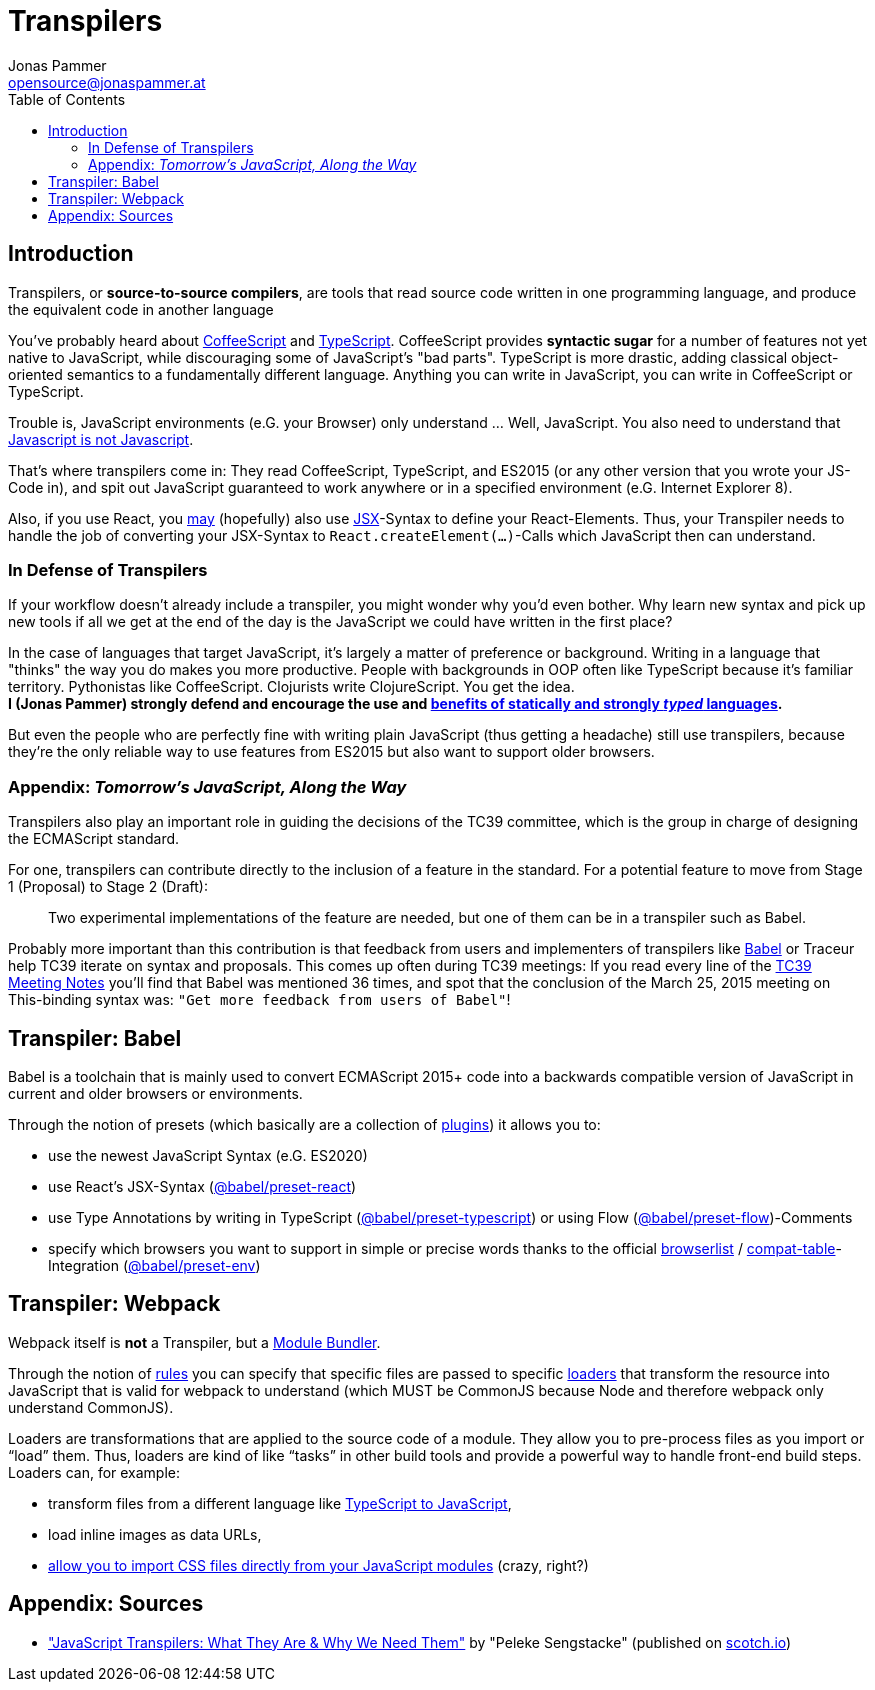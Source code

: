 = Transpilers
Jonas Pammer <opensource@jonaspammer.at>;
:toc:
:source-highlighter: rouge

== Introduction
Transpilers, or *source-to-source compilers*, are tools that read source code written in one programming language, and produce the equivalent code in another language

You've probably heard about http://coffeescript.org/[CoffeeScript] and https://www.typescriptlang.org/[TypeScript]. CoffeeScript provides *syntactic sugar* for a number of features not yet native to JavaScript, while discouraging some of JavaScript's "bad parts". TypeScript is more drastic, adding classical object-oriented semantics to a fundamentally different language. Anything you can write in JavaScript, you can write in CoffeeScript or TypeScript. +

Trouble is, JavaScript environments (e.G. your Browser) only understand ... Well, JavaScript.
You also need to understand that https://www.codecademy.com/articles/javascript-versions[Javascript is not Javascript].

That's where transpilers come in: They read CoffeeScript, TypeScript, and ES2015 (or any other version that you wrote your JS-Code in), and spit out JavaScript guaranteed to work anywhere or in a specified environment (e.G. Internet Explorer 8).

Also, if you use React, you https://reactjs.org/docs/react-without-jsx.html[may] (hopefully) also use https://reactjs.org/docs/introducing-jsx.html[JSX]-Syntax to define your React-Elements.
Thus, your Transpiler needs to handle the job of converting your JSX-Syntax to `React.createElement(...)`-Calls which JavaScript then can understand.

=== In Defense of Transpilers
If your workflow doesn't already include a transpiler, you might wonder why you'd even bother. Why learn new syntax and pick up new tools if all we get at the end of the day is the JavaScript we could have written in the first place?

In the case of languages that target JavaScript, it's largely a matter of preference or background. Writing in a language that "thinks" the way you do makes you more productive. People with backgrounds in OOP often like TypeScript because it's familiar territory. Pythonistas like CoffeeScript. Clojurists write ClojureScript. You get the idea. +
*I (Jonas Pammer) strongly defend and encourage the use and https://instil.co/blog/static-vs-dynamic-types/[benefits of statically and strongly _typed_ languages].*

But even the people who are perfectly fine with writing plain JavaScript (thus getting a headache) still use transpilers, because they're the only reliable way to use features from ES2015 but also want to support older browsers.

=== Appendix: _Tomorrow's JavaScript, Along the Way_
Transpilers also play an important role in guiding the decisions of the TC39 committee, which is the group in charge of designing the ECMAScript standard.

For one, transpilers can contribute directly to the inclusion of a feature in the standard. For a potential feature to move from Stage 1 (Proposal) to Stage 2 (Draft):

[quote]
____
Two experimental implementations of the feature are needed, but one of them can be in a transpiler such as Babel.
____

Probably more important than this contribution is that feedback from users and implementers of transpilers like https://babeljs.io/[Babel] or Traceur help TC39 iterate on syntax and proposals. This comes up often during TC39 meetings:
If you read every line of the https://github.com/tc39/tc39-notes[TC39 Meeting Notes] you'll find that Babel was mentioned 36 times, and spot that the conclusion of the March 25, 2015 meeting on This-binding syntax was: `"Get more feedback from users of Babel"`!

== Transpiler: Babel

Babel is a toolchain that is mainly used to convert ECMAScript 2015+ code into a backwards compatible version of JavaScript in current and older browsers or environments.

Through the notion of presets (which basically are a collection of https://babeljs.io/docs/en/plugins[plugins]) it allows you to:

* use the newest JavaScript Syntax (e.G. ES2020)
* use React's JSX-Syntax (https://babeljs.io/docs/en/babel-preset-react[@babel/preset-react])
* use Type Annotations by writing in TypeScript (https://babeljs.io/docs/en/babel-preset-typescript[@babel/preset-typescript]) or using Flow (https://babeljs.io/docs/en/babel-preset-flow[@babel/preset-flow])-Comments
* specify which browsers you want to support in simple or precise words thanks to the official https://github.com/browserslist/browserslist[browserlist] / https://github.com/kangax/compat-table[compat-table]-Integration (https://babeljs.io/docs/en/babel-preset-env[@babel/preset-env])

== Transpiler: Webpack

Webpack itself is *not* a Transpiler, but a xref:module_bundlers.adoc[Module Bundler].

Through the notion of
https://webpack.js.org/configuration/module/#modulerules[rules]
you can specify that specific files are passed to
specific https://webpack.js.org/concepts/loaders/[loaders]
that transform the resource into JavaScript that is valid for webpack to understand
(which MUST be CommonJS because Node and therefore webpack only understand CommonJS).

Loaders are transformations that are applied to the source code of a module.
They allow you to pre-process files as you import or “load” them.
Thus, loaders are kind of like “tasks” in other build tools and provide a powerful way to handle front-end build steps. +
Loaders can, for example:

* transform files from a different language like https://github.com/TypeStrong/ts-loader[TypeScript to JavaScript],
* load inline images as data URLs,
* https://webpack.js.org/loaders/css-loader[allow you to import CSS files directly from your JavaScript modules] (crazy, right?)

[#sauce]
== Appendix: Sources

* https://scotch.io/tutorials/javascript-transpilers-what-they-are-why-we-need-them["JavaScript Transpilers: What They Are & Why We Need Them"] by "Peleke Sengstacke" (published on https://scotch.io[scotch.io])